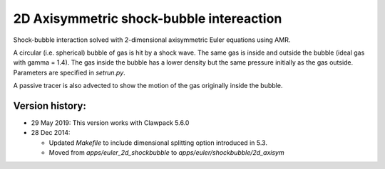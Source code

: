 
.. _apps_euler_shockbubble_2d_axisym:

2D Axisymmetric shock-bubble intereaction
==========================================


Shock-bubble interaction solved with 2-dimensional axisymmetric Euler
equations using AMR.

A circular (i.e. spherical) bubble of gas is hit by a shock wave.  
The same gas is inside and outside the bubble (ideal gas with gamma = 1.4).
The gas inside the bubble has a lower density but the same pressure
initially as the gas outside.  Parameters are specified in `setrun.py`.

A passive tracer is also advected to show the motion of the gas originally inside
the bubble.

Version history:  
----------------

- 29 May 2019: This version works with Clawpack 5.6.0 

- 28 Dec 2014: 

  - Updated `Makefile` to include dimensional splitting 
    option introduced in 5.3.
  - Moved from `apps/euler_2d_shockbubble` to `apps/euler/shockbubble/2d_axisym`

